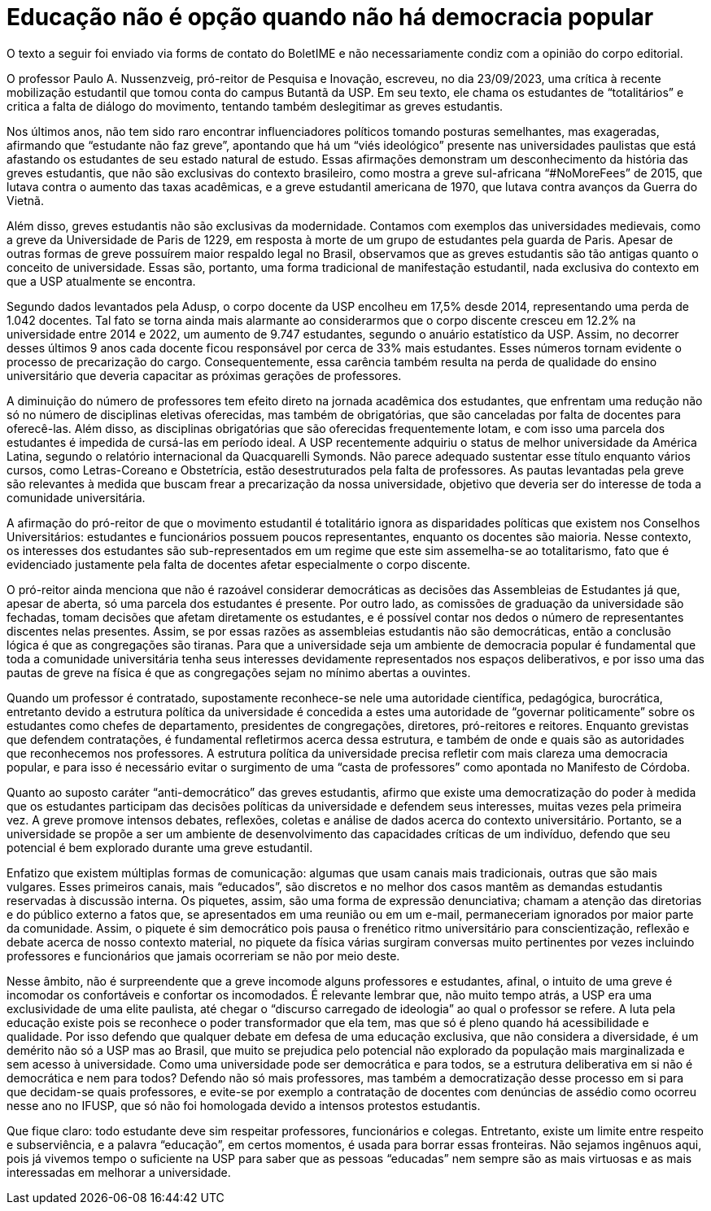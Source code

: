 = Educação não é opção quando não há democracia popular
:page-subtitle: Uma resposta à "A luta pela educação precisa ser feita com educação" (Jornal USP)
:page-identificador: 20231005_educacao_nao_e_opcao_quando_nao_ha_democracia_popular
:page-data: "05 de outubro de 2023"
:page-layout: boletime_post
:page-categories: [boletime_post]
:page-tags: ['Leitores', 'GrevIME', 'BoletIME']
:page-boletime: 'Outubro/2023'
:page-autoria: 'Diana Cruz Pestana'
:page-autoria-completa: 'Diana Cruz Pestana, estudante do Bacharelado de Física IFUSP e membra da diretoria do Cefisma.'
:page-resumo: ['Uma Resposta à “A luta pela Educação Precisa Ser Feita Com educação” (Jornal USP)']

[.aviso-vermelho]
--
O texto a seguir foi enviado via forms de contato do BoletIME e não necessariamente condiz com a opinião do corpo editorial.
--

O professor Paulo A. Nussenzveig, pró-reitor de Pesquisa e Inovação, escreveu, no dia 23/09/2023, uma crítica à recente mobilização estudantil que tomou conta do campus Butantã da USP. Em seu texto, ele chama os estudantes de “totalitários” e critica a falta de diálogo do movimento, tentando também deslegitimar as greves estudantis.

Nos últimos anos, não tem sido raro encontrar influenciadores políticos tomando posturas semelhantes, mas exageradas, afirmando que “estudante não faz greve”, apontando que há um “viés ideológico” presente nas universidades paulistas que está afastando os estudantes de seu estado natural de estudo. Essas afirmações demonstram um desconhecimento da história das greves estudantis, que não são exclusivas do contexto brasileiro, como mostra a greve sul-africana “#NoMoreFees” de 2015, que lutava contra o aumento das taxas acadêmicas, e a greve estudantil americana de 1970, que lutava contra avanços da Guerra do Vietnã.

Além disso, greves estudantis não são exclusivas da modernidade. Contamos com exemplos das universidades medievais, como a greve da Universidade de Paris de 1229, em resposta à morte de um grupo de estudantes pela guarda de Paris. Apesar de outras formas de greve possuírem maior respaldo legal no Brasil, observamos que as greves estudantis são tão antigas quanto o conceito de universidade. Essas são, portanto, uma forma tradicional de manifestação estudantil, nada exclusiva do contexto em que a USP atualmente se encontra.

Segundo dados levantados pela Adusp, o corpo docente da USP encolheu em 17,5% desde 2014, representando uma perda de 1.042 docentes. Tal fato se torna ainda mais alarmante ao considerarmos que o corpo discente cresceu em 12.2% na universidade entre 2014 e 2022, um aumento de 9.747 estudantes, segundo o anuário estatístico da USP. Assim, no decorrer desses últimos 9 anos cada docente ficou responsável por cerca de 33% mais estudantes. Esses números tornam evidente o processo de precarização do cargo. Consequentemente, essa carência também resulta na perda de qualidade do ensino universitário que deveria capacitar as próximas gerações de professores.

A diminuição do número de professores tem efeito direto na jornada acadêmica dos estudantes, que enfrentam uma redução não só no número de disciplinas eletivas oferecidas, mas também de obrigatórias, que são canceladas por falta de docentes para oferecê-las. Além disso, as disciplinas obrigatórias que são oferecidas frequentemente lotam, e com isso uma parcela dos estudantes é impedida de cursá-las em período ideal. A USP recentemente adquiriu o status de melhor universidade da América Latina, segundo o relatório internacional da Quacquarelli Symonds. Não parece adequado sustentar esse título enquanto vários cursos, como Letras-Coreano e Obstetrícia, estão desestruturados pela falta de professores. As pautas levantadas pela greve são relevantes à medida que buscam frear a precarização da nossa universidade, objetivo que deveria ser do interesse de toda a comunidade universitária.

A afirmação do pró-reitor de que o movimento estudantil é totalitário ignora as disparidades políticas que existem nos Conselhos Universitários: estudantes e funcionários possuem poucos representantes, enquanto os docentes são maioria. Nesse contexto, os interesses dos estudantes são sub-representados em um regime que este sim assemelha-se ao totalitarismo, fato que é evidenciado justamente pela falta de docentes afetar especialmente o corpo discente.

O pró-reitor ainda menciona que não é razoável considerar democráticas as decisões das Assembleias de Estudantes já que, apesar de aberta, só uma parcela dos estudantes é presente. Por outro lado, as comissões de graduação da universidade são fechadas, tomam decisões que afetam diretamente os estudantes, e é possível contar nos dedos o número de representantes discentes nelas presentes. Assim, se por essas razões as assembleias estudantis não são democráticas, então a conclusão lógica é que as congregações são tiranas. Para que a universidade seja um ambiente de democracia popular é fundamental que toda a comunidade universitária tenha seus interesses devidamente representados nos espaços deliberativos, e por isso uma das pautas de greve na física é que as congregações sejam no mínimo abertas a ouvintes.

Quando um professor é contratado, supostamente reconhece-se nele uma autoridade científica, pedagógica, burocrática, entretanto devido a estrutura política da universidade é concedida a estes uma autoridade de “governar politicamente” sobre os estudantes como chefes de departamento, presidentes de congregações, diretores, pró-reitores e reitores. Enquanto grevistas que defendem contratações, é fundamental refletirmos acerca dessa estrutura, e também de onde e quais são as autoridades que reconhecemos nos professores. A estrutura política da universidade precisa refletir com mais clareza uma democracia popular, e para isso é necessário evitar o surgimento de uma “casta de professores” como apontada no Manifesto de Córdoba.

Quanto ao suposto caráter “anti-democrático” das greves estudantis, afirmo que existe uma democratização do poder à medida que os estudantes participam das decisões políticas da universidade e defendem seus interesses, muitas vezes pela primeira vez. A greve promove intensos debates, reflexões, coletas e análise de dados acerca do contexto universitário. Portanto, se a universidade se propõe a ser um ambiente de desenvolvimento das capacidades críticas de um indivíduo, defendo que seu potencial é bem explorado durante uma greve estudantil.

Enfatizo que existem múltiplas formas de comunicação: algumas que usam canais mais tradicionais, outras que são mais vulgares. Esses primeiros canais, mais “educados”, são discretos e no melhor dos casos mantêm as demandas estudantis reservadas à discussão interna. Os piquetes, assim, são uma forma de expressão denunciativa; chamam a atenção das diretorias e do público externo a fatos que, se apresentados em uma reunião ou em um e-mail, permaneceriam ignorados por maior parte da comunidade. Assim, o piquete é sim democrático pois pausa o frenético ritmo universitário para conscientização, reflexão e debate acerca de nosso contexto material, no piquete da física várias surgiram conversas muito pertinentes por vezes incluindo professores e funcionários que jamais ocorreriam se não por meio deste.

Nesse âmbito, não é surpreendente que a greve incomode alguns professores e estudantes, afinal, o intuito de uma greve é incomodar os confortáveis e confortar os incomodados. É relevante lembrar que, não muito tempo atrás, a USP era uma exclusividade de uma elite paulista, até chegar o “discurso carregado de ideologia” ao qual o professor se refere. A luta pela educação existe pois se reconhece o poder transformador que ela tem, mas que só é pleno quando há acessibilidade e qualidade. Por isso defendo que qualquer debate em defesa de uma educação exclusiva, que não considera a diversidade, é um demérito não só a USP mas ao Brasil, que muito se prejudica pelo potencial não explorado da população mais marginalizada e sem acesso à universidade. Como uma universidade pode ser democrática e para todos, se a estrutura deliberativa em si não é democrática e nem para todos? Defendo não só mais professores, mas também a democratização desse processo em si para que decidam-se quais professores, e evite-se por exemplo a contratação de docentes com denúncias de assédio como ocorreu nesse ano no IFUSP, que só não foi homologada devido a intensos protestos estudantis.

Que fique claro: todo estudante deve sim respeitar professores, funcionários e colegas. Entretanto, existe um limite entre respeito e subserviência, e a palavra “educação”, em certos momentos, é usada para borrar essas fronteiras. Não sejamos ingênuos aqui, pois já vivemos tempo o suficiente na USP para saber que as pessoas “educadas” nem sempre são as mais virtuosas e as mais interessadas em melhorar a universidade.
